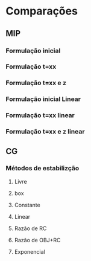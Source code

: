 * Comparações
** MIP
*** Formulação inicial
*** Formulação t=xx
*** Formulação t=xx e z
*** Formulação inicial Linear
*** Formulação t=xx linear
*** Formulação t=xx e z linear

** CG
*** Métodos de estabilizção
**** Livre
**** box
**** Constante
**** Linear
**** Razão de RC
**** Razão de OBJ+RC
**** Exponencial

